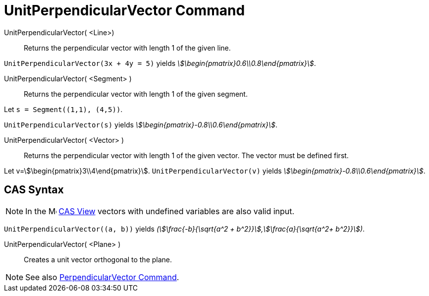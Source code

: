 = UnitPerpendicularVector Command
:page-en: commands/UnitPerpendicularVector
ifdef::env-github[:imagesdir: /en/modules/ROOT/assets/images]

UnitPerpendicularVector( <Line>)::
  Returns the perpendicular vector with length 1 of the given line.

[EXAMPLE]
====

`++UnitPerpendicularVector(3x + 4y = 5)++` yields _stem:[\begin{pmatrix}0.6\\0.8\end{pmatrix}]_.

====

UnitPerpendicularVector( <Segment> )::
  Returns the perpendicular vector with length 1 of the given segment.

[EXAMPLE]
====

Let `++s = Segment((1,1), (4,5))++`.

`++UnitPerpendicularVector(s)++` yields _stem:[\begin{pmatrix}-0.8\\0.6\end{pmatrix}]_.

====

UnitPerpendicularVector( <Vector> )::
  Returns the perpendicular vector with length 1 of the given vector. The vector must be defined first.

[EXAMPLE]
====

Let v=stem:[\begin{pmatrix}3\\4\end{pmatrix}]. `++UnitPerpendicularVector(v)++` yields
_stem:[\begin{pmatrix}-0.8\\0.6\end{pmatrix}]_.

====


== CAS Syntax

[NOTE]
====

In the image:16px-Menu_view_cas.svg.png[Menu view cas.svg,width=16,height=16] xref:/CAS_View.adoc[CAS View] vectors with
undefined variables are also valid input.
====

[EXAMPLE]
====

`++UnitPerpendicularVector((a, b))++` yields _(stem:[\frac{-b}{\sqrt{a^2 +
b^2}}],stem:[\frac{a}{\sqrt{a^2+ b^2}}])_.

====


UnitPerpendicularVector( <Plane> )::
  Creates a unit vector orthogonal to the plane.

[NOTE]
====

See also xref:/commands/PerpendicularVector.adoc[PerpendicularVector Command].

====
